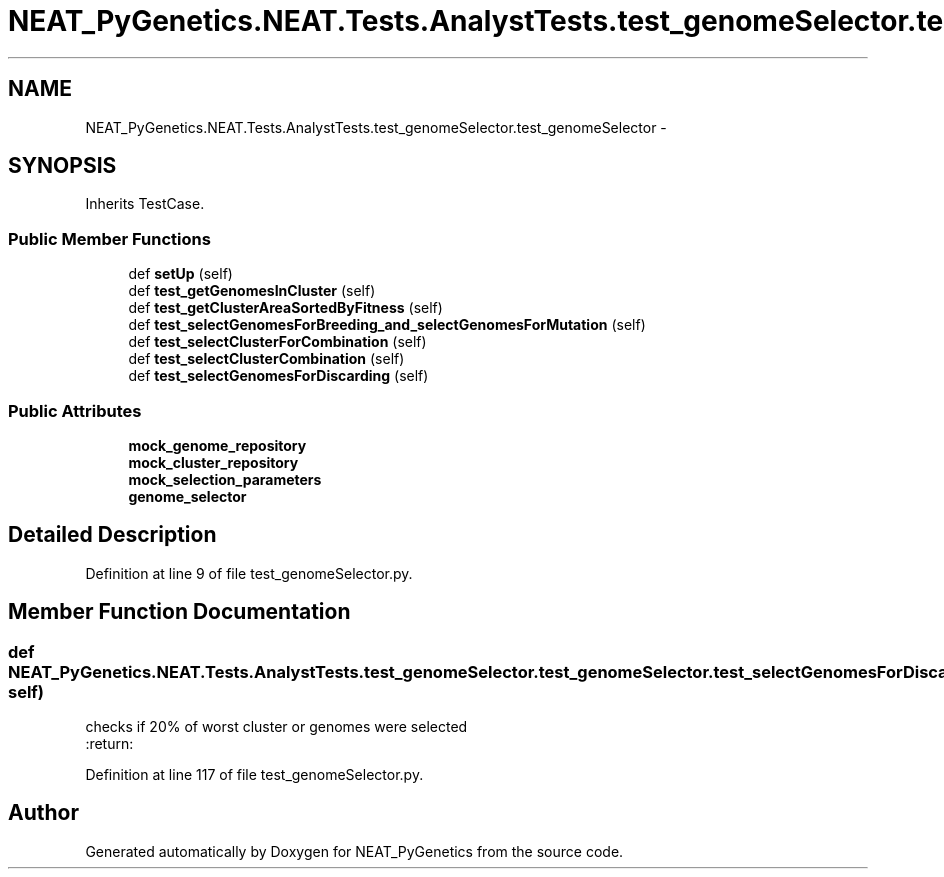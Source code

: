 .TH "NEAT_PyGenetics.NEAT.Tests.AnalystTests.test_genomeSelector.test_genomeSelector" 3 "Wed Apr 6 2016" "NEAT_PyGenetics" \" -*- nroff -*-
.ad l
.nh
.SH NAME
NEAT_PyGenetics.NEAT.Tests.AnalystTests.test_genomeSelector.test_genomeSelector \- 
.SH SYNOPSIS
.br
.PP
.PP
Inherits TestCase\&.
.SS "Public Member Functions"

.in +1c
.ti -1c
.RI "def \fBsetUp\fP (self)"
.br
.ti -1c
.RI "def \fBtest_getGenomesInCluster\fP (self)"
.br
.ti -1c
.RI "def \fBtest_getClusterAreaSortedByFitness\fP (self)"
.br
.ti -1c
.RI "def \fBtest_selectGenomesForBreeding_and_selectGenomesForMutation\fP (self)"
.br
.ti -1c
.RI "def \fBtest_selectClusterForCombination\fP (self)"
.br
.ti -1c
.RI "def \fBtest_selectClusterCombination\fP (self)"
.br
.ti -1c
.RI "def \fBtest_selectGenomesForDiscarding\fP (self)"
.br
.in -1c
.SS "Public Attributes"

.in +1c
.ti -1c
.RI "\fBmock_genome_repository\fP"
.br
.ti -1c
.RI "\fBmock_cluster_repository\fP"
.br
.ti -1c
.RI "\fBmock_selection_parameters\fP"
.br
.ti -1c
.RI "\fBgenome_selector\fP"
.br
.in -1c
.SH "Detailed Description"
.PP 
Definition at line 9 of file test_genomeSelector\&.py\&.
.SH "Member Function Documentation"
.PP 
.SS "def NEAT_PyGenetics\&.NEAT\&.Tests\&.AnalystTests\&.test_genomeSelector\&.test_genomeSelector\&.test_selectGenomesForDiscarding ( self)"

.PP
.nf
checks if 20% of worst cluster or genomes were selected
:return:

.fi
.PP
 
.PP
Definition at line 117 of file test_genomeSelector\&.py\&.

.SH "Author"
.PP 
Generated automatically by Doxygen for NEAT_PyGenetics from the source code\&.
